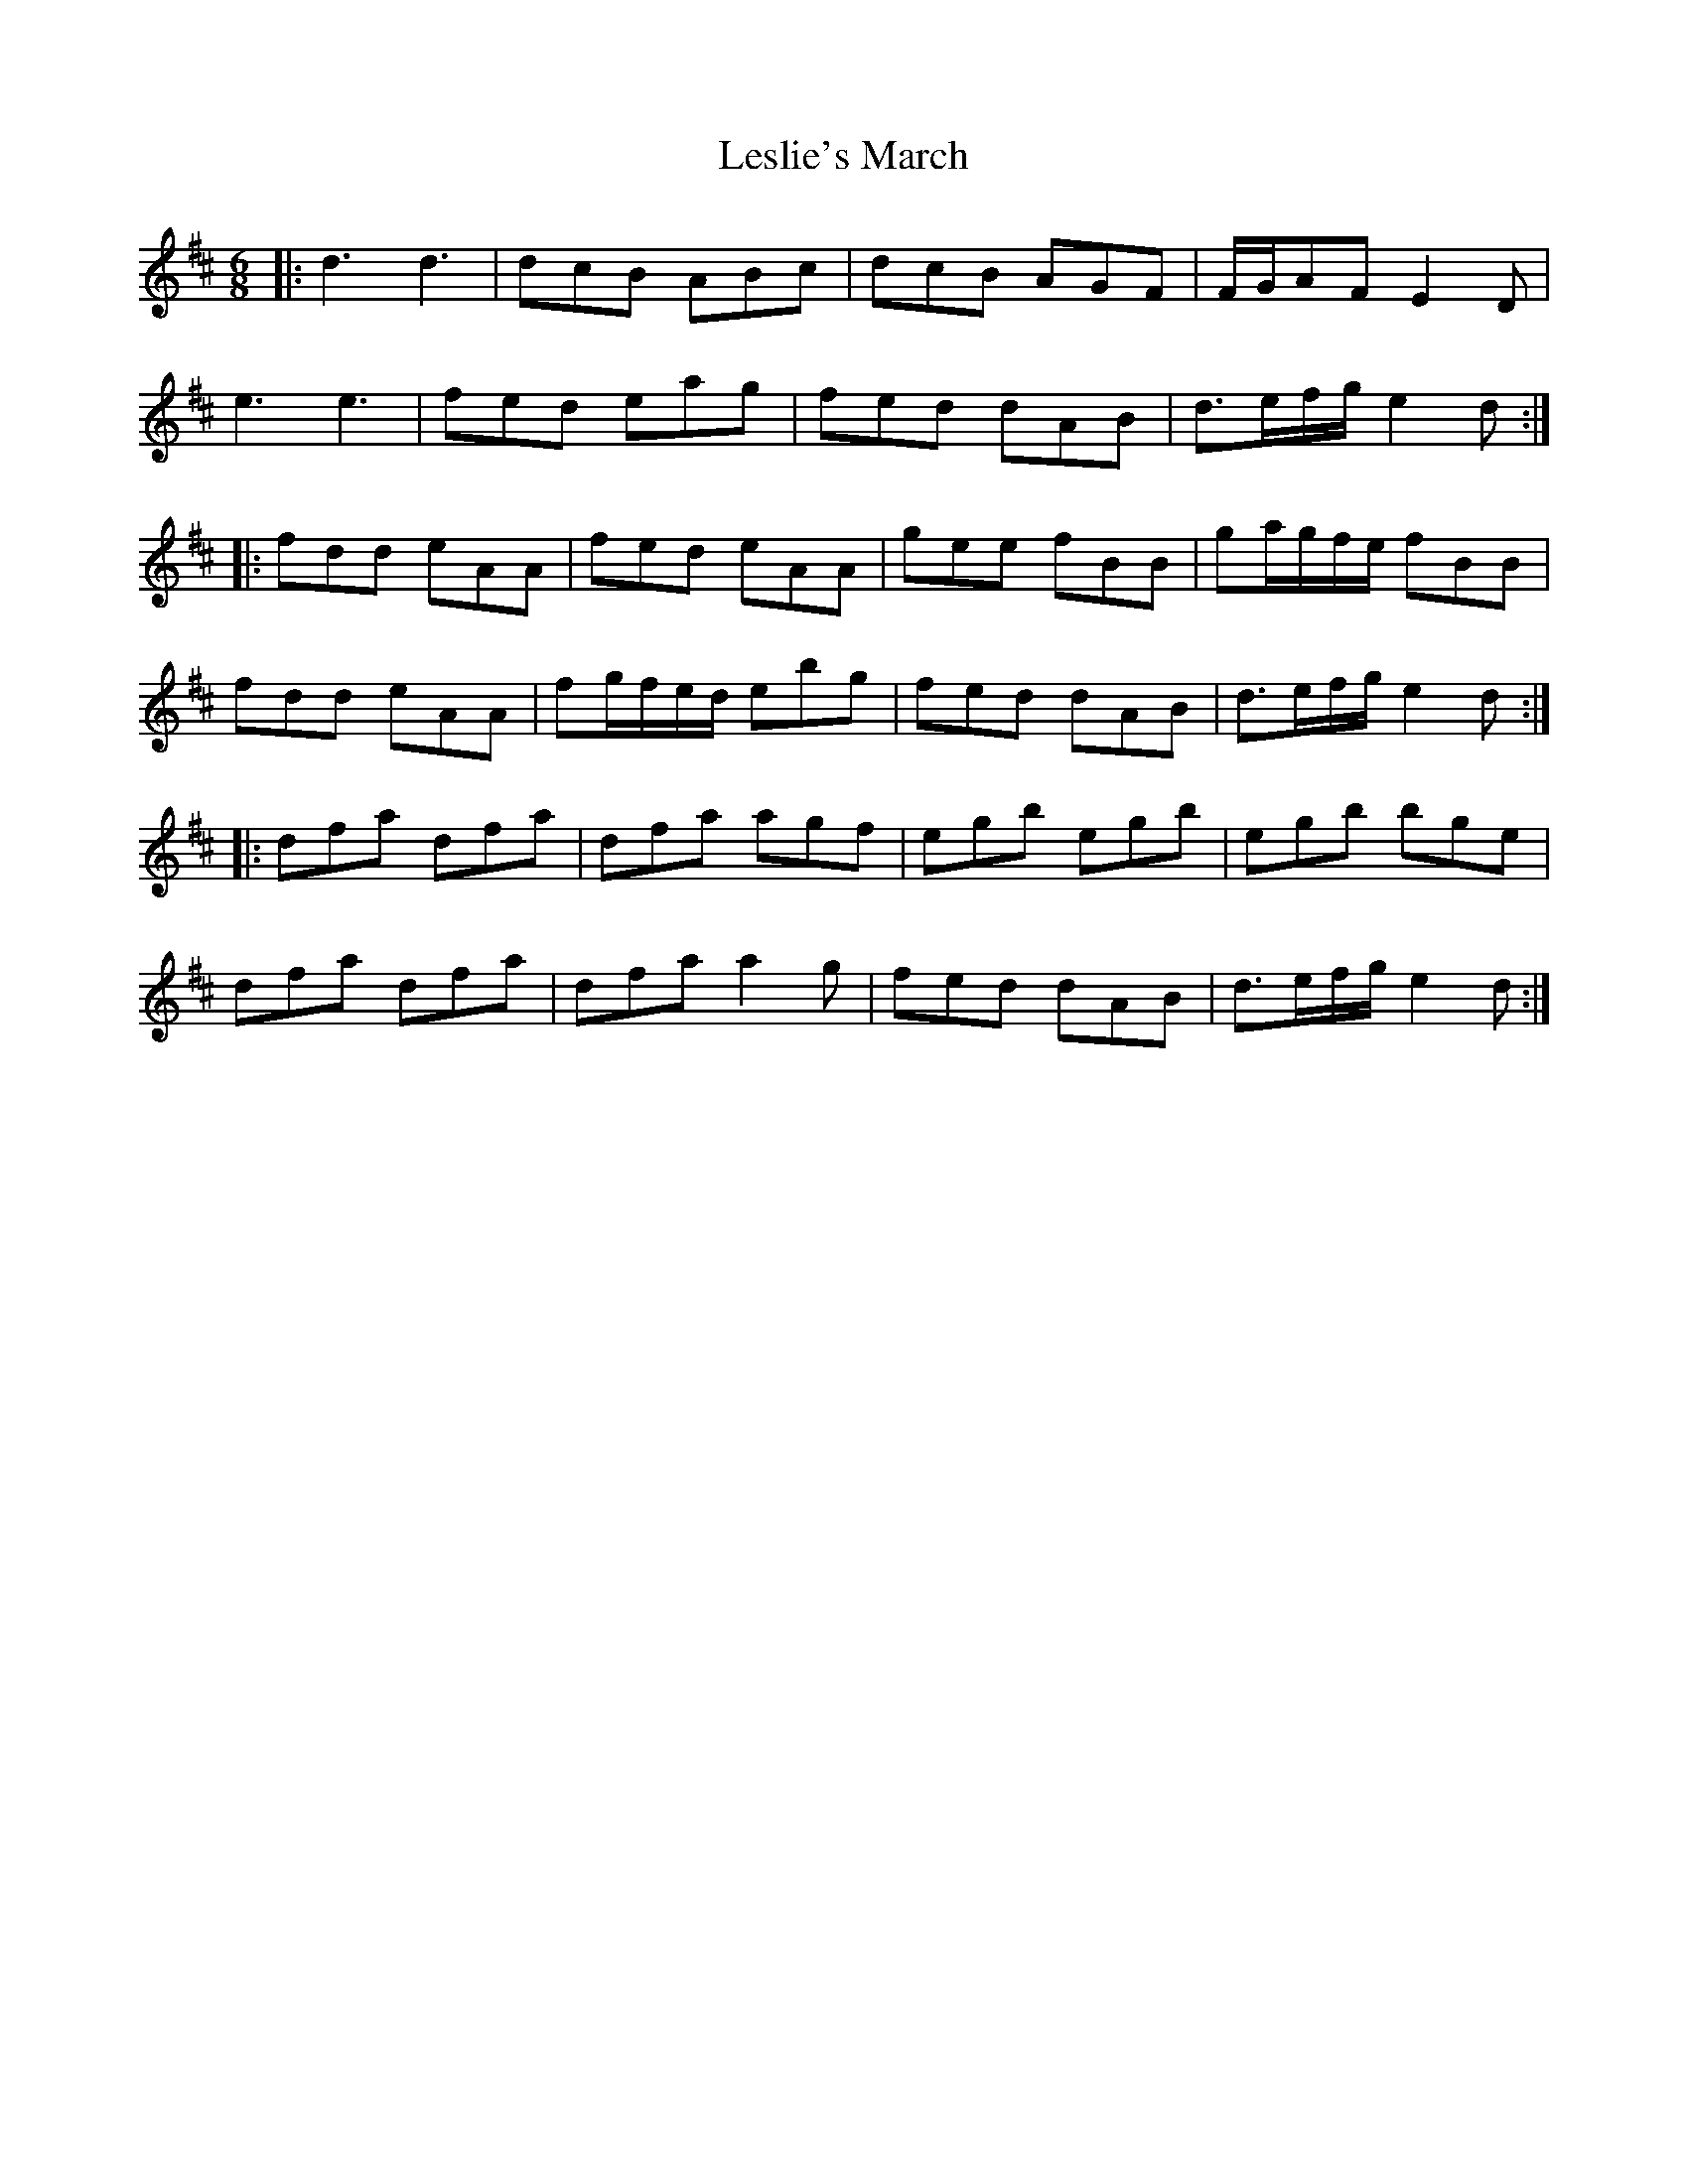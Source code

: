 X: 23430
T: Leslie's March
R: jig
M: 6/8
K: Dmajor
|:d3d3|dcB ABc|dcB AGF|F/G/AF E2D|
e3e3|fed eag|fed dAB|d>ef/g/ e2d:|
|:fdd eAA|fed eAA|gee fBB|ga/g/f/e/ fBB|
fdd eAA|fg/f/e/d/ ebg|fed dAB|d>ef/g/ e2d:|
|:dfa dfa|dfa agf|egb egb|egb bge|
dfa dfa|dfa a2g|fed dAB|d>ef/g/ e2d:|

